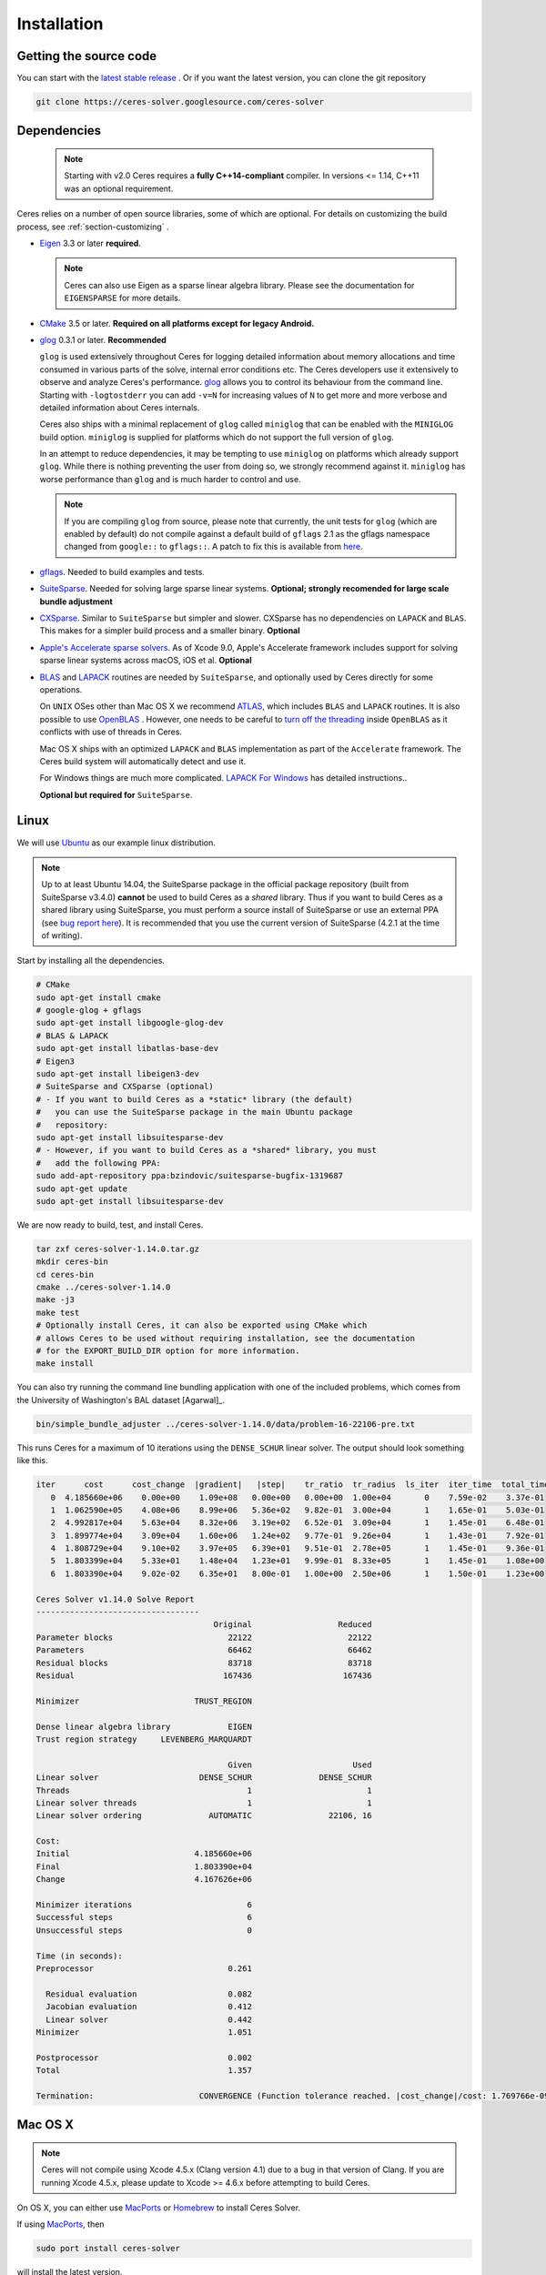 .. _chapter-installation:

============
Installation
============

Getting the source code
=======================
.. _section-source:

You can start with the `latest stable release
<http://ceres-solver.org/ceres-solver-1.14.0.tar.gz>`_ . Or if you want
the latest version, you can clone the git repository

.. code-block:: bash

       git clone https://ceres-solver.googlesource.com/ceres-solver

.. _section-dependencies:

Dependencies
============

  .. NOTE ::

    Starting with v2.0 Ceres requires a **fully C++14-compliant**
    compiler.  In versions <= 1.14, C++11 was an optional requirement.

Ceres relies on a number of open source libraries, some of which are
optional. For details on customizing the build process, see
:ref:`section-customizing` .

- `Eigen <http://eigen.tuxfamily.org/index.php?title=Main_Page>`_
  3.3 or later **required**.

  .. NOTE ::

    Ceres can also use Eigen as a sparse linear algebra
    library. Please see the documentation for ``EIGENSPARSE`` for
    more details.

- `CMake <http://www.cmake.org>`_ 3.5 or later.
  **Required on all platforms except for legacy Android.**

- `glog <https://github.com/google/glog>`_ 0.3.1 or
  later. **Recommended**

  ``glog`` is used extensively throughout Ceres for logging detailed
  information about memory allocations and time consumed in various
  parts of the solve, internal error conditions etc. The Ceres
  developers use it extensively to observe and analyze Ceres's
  performance. `glog <https://github.com/google/glog>`_ allows you to
  control its behaviour from the command line. Starting with
  ``-logtostderr`` you can add ``-v=N`` for increasing values of ``N``
  to get more and more verbose and detailed information about Ceres
  internals.

  Ceres also ships with a minimal replacement of ``glog`` called
  ``miniglog`` that can be enabled with the ``MINIGLOG`` build option.
  ``miniglog`` is supplied for platforms which do not support the full
  version of ``glog``.

  In an attempt to reduce dependencies, it may be tempting to use
  ``miniglog`` on platforms which already support ``glog``. While
  there is nothing preventing the user from doing so, we strongly
  recommend against it. ``miniglog`` has worse performance than
  ``glog`` and is much harder to control and use.

  .. NOTE ::

     If you are compiling ``glog`` from source, please note that
     currently, the unit tests for ``glog`` (which are enabled by
     default) do not compile against a default build of ``gflags`` 2.1
     as the gflags namespace changed from ``google::`` to
     ``gflags::``.  A patch to fix this is available from `here
     <https://code.google.com/p/google-glog/issues/detail?id=194>`_.

- `gflags <https://github.com/gflags/gflags>`_. Needed to build
  examples and tests.

- `SuiteSparse
  <http://faculty.cse.tamu.edu/davis/suitesparse.html>`_. Needed for
  solving large sparse linear systems. **Optional; strongly recomended
  for large scale bundle adjustment**

- `CXSparse <http://faculty.cse.tamu.edu/davis/suitesparse.html>`_.
  Similar to ``SuiteSparse`` but simpler and slower. CXSparse has
  no dependencies on ``LAPACK`` and ``BLAS``. This makes for a simpler
  build process and a smaller binary. **Optional**

- `Apple's Accelerate sparse solvers <https://developer.apple.com/documentation/accelerate/sparse_solvers>`_.
  As of Xcode 9.0, Apple's Accelerate framework includes support for
  solving sparse linear systems across macOS, iOS et al. **Optional**

- `BLAS <http://www.netlib.org/blas/>`_ and `LAPACK
  <http://www.netlib.org/lapack/>`_ routines are needed by
  ``SuiteSparse``, and optionally used by Ceres directly for some
  operations.

  On ``UNIX`` OSes other than Mac OS X we recommend `ATLAS
  <http://math-atlas.sourceforge.net/>`_, which includes ``BLAS`` and
  ``LAPACK`` routines. It is also possible to use `OpenBLAS
  <https://github.com/xianyi/OpenBLAS>`_ . However, one needs to be
  careful to `turn off the threading
  <https://github.com/xianyi/OpenBLAS/wiki/faq#wiki-multi-threaded>`_
  inside ``OpenBLAS`` as it conflicts with use of threads in Ceres.

  Mac OS X ships with an optimized ``LAPACK`` and ``BLAS``
  implementation as part of the ``Accelerate`` framework. The Ceres
  build system will automatically detect and use it.

  For Windows things are much more complicated. `LAPACK For
  Windows <http://icl.cs.utk.edu/lapack-for-windows/lapack/>`_
  has detailed instructions..

  **Optional but required for** ``SuiteSparse``.

.. _section-linux:

Linux
=====

We will use `Ubuntu <http://www.ubuntu.com>`_ as our example linux
distribution.

.. NOTE::

 Up to at least Ubuntu 14.04, the SuiteSparse package in the official
 package repository (built from SuiteSparse v3.4.0) **cannot** be used
 to build Ceres as a *shared* library.  Thus if you want to build
 Ceres as a shared library using SuiteSparse, you must perform a
 source install of SuiteSparse or use an external PPA (see `bug report
 here
 <https://bugs.launchpad.net/ubuntu/+source/suitesparse/+bug/1333214>`_).
 It is recommended that you use the current version of SuiteSparse
 (4.2.1 at the time of writing).


Start by installing all the dependencies.

.. code-block:: bash

     # CMake
     sudo apt-get install cmake
     # google-glog + gflags
     sudo apt-get install libgoogle-glog-dev
     # BLAS & LAPACK
     sudo apt-get install libatlas-base-dev
     # Eigen3
     sudo apt-get install libeigen3-dev
     # SuiteSparse and CXSparse (optional)
     # - If you want to build Ceres as a *static* library (the default)
     #   you can use the SuiteSparse package in the main Ubuntu package
     #   repository:
     sudo apt-get install libsuitesparse-dev
     # - However, if you want to build Ceres as a *shared* library, you must
     #   add the following PPA:
     sudo add-apt-repository ppa:bzindovic/suitesparse-bugfix-1319687
     sudo apt-get update
     sudo apt-get install libsuitesparse-dev

We are now ready to build, test, and install Ceres.

.. code-block:: bash

 tar zxf ceres-solver-1.14.0.tar.gz
 mkdir ceres-bin
 cd ceres-bin
 cmake ../ceres-solver-1.14.0
 make -j3
 make test
 # Optionally install Ceres, it can also be exported using CMake which
 # allows Ceres to be used without requiring installation, see the documentation
 # for the EXPORT_BUILD_DIR option for more information.
 make install

You can also try running the command line bundling application with one of the
included problems, which comes from the University of Washington's BAL
dataset [Agarwal]_.

.. code-block:: bash

 bin/simple_bundle_adjuster ../ceres-solver-1.14.0/data/problem-16-22106-pre.txt

This runs Ceres for a maximum of 10 iterations using the
``DENSE_SCHUR`` linear solver. The output should look something like
this.

.. code-block:: bash

    iter      cost      cost_change  |gradient|   |step|    tr_ratio  tr_radius  ls_iter  iter_time  total_time
       0  4.185660e+06    0.00e+00    1.09e+08   0.00e+00   0.00e+00  1.00e+04       0    7.59e-02    3.37e-01
       1  1.062590e+05    4.08e+06    8.99e+06   5.36e+02   9.82e-01  3.00e+04       1    1.65e-01    5.03e-01
       2  4.992817e+04    5.63e+04    8.32e+06   3.19e+02   6.52e-01  3.09e+04       1    1.45e-01    6.48e-01
       3  1.899774e+04    3.09e+04    1.60e+06   1.24e+02   9.77e-01  9.26e+04       1    1.43e-01    7.92e-01
       4  1.808729e+04    9.10e+02    3.97e+05   6.39e+01   9.51e-01  2.78e+05       1    1.45e-01    9.36e-01
       5  1.803399e+04    5.33e+01    1.48e+04   1.23e+01   9.99e-01  8.33e+05       1    1.45e-01    1.08e+00
       6  1.803390e+04    9.02e-02    6.35e+01   8.00e-01   1.00e+00  2.50e+06       1    1.50e-01    1.23e+00

    Ceres Solver v1.14.0 Solve Report
    ----------------------------------
                                         Original                  Reduced
    Parameter blocks                        22122                    22122
    Parameters                              66462                    66462
    Residual blocks                         83718                    83718
    Residual                               167436                   167436

    Minimizer                        TRUST_REGION

    Dense linear algebra library            EIGEN
    Trust region strategy     LEVENBERG_MARQUARDT

                                            Given                     Used
    Linear solver                     DENSE_SCHUR              DENSE_SCHUR
    Threads                                     1                        1
    Linear solver threads                       1                        1
    Linear solver ordering              AUTOMATIC                22106, 16

    Cost:
    Initial                          4.185660e+06
    Final                            1.803390e+04
    Change                           4.167626e+06

    Minimizer iterations                        6
    Successful steps                            6
    Unsuccessful steps                          0

    Time (in seconds):
    Preprocessor                            0.261

      Residual evaluation                   0.082
      Jacobian evaluation                   0.412
      Linear solver                         0.442
    Minimizer                               1.051

    Postprocessor                           0.002
    Total                                   1.357

    Termination:                      CONVERGENCE (Function tolerance reached. |cost_change|/cost: 1.769766e-09 <= 1.000000e-06)

.. section-osx:

Mac OS X
========
.. NOTE::

 Ceres will not compile using Xcode 4.5.x (Clang version 4.1) due to a
 bug in that version of Clang.  If you are running Xcode 4.5.x, please
 update to Xcode >= 4.6.x before attempting to build Ceres.


On OS X, you can either use `MacPorts <https://www.macports.org/>`_ or
`Homebrew <http://mxcl.github.com/homebrew/>`_ to install Ceres Solver.

If using `MacPorts <https://www.macports.org/>`_, then

.. code-block:: bash

   sudo port install ceres-solver

will install the latest version.

If using `Homebrew <http://mxcl.github.com/homebrew/>`_ and assuming
that you have the ``homebrew/science`` [#f1]_ tap enabled, then

.. code-block:: bash

      brew install ceres-solver

will install the latest stable version along with all the required
dependencies and

.. code-block:: bash

      brew install ceres-solver --HEAD

will install the latest version in the git repo.

You can also install each of the dependencies by hand using `Homebrew
<http://mxcl.github.com/homebrew/>`_. There is no need to install
``BLAS`` or ``LAPACK`` separately as OS X ships with optimized
``BLAS`` and ``LAPACK`` routines as part of the `vecLib
<https://developer.apple.com/library/mac/#documentation/Performance/Conceptual/vecLib/Reference/reference.html>`_
framework.

.. code-block:: bash

      # CMake
      brew install cmake
      # google-glog and gflags
      brew install glog
      # Eigen3
      brew install eigen
      # SuiteSparse and CXSparse
      brew install suite-sparse

We are now ready to build, test, and install Ceres.

.. code-block:: bash

   tar zxf ceres-solver-1.14.0.tar.gz
   mkdir ceres-bin
   cd ceres-bin
   cmake ../ceres-solver-1.14.0
   make -j3
   make test
   # Optionally install Ceres, it can also be exported using CMake which
   # allows Ceres to be used without requiring installation, see the
   # documentation for the EXPORT_BUILD_DIR option for more information.
   make install

Building with OpenMP on OS X
----------------------------

Up to at least Xcode 8, OpenMP support was disabled in Apple's version of
Clang.  However, you can install the latest version of the LLVM toolchain
from Homebrew which does support OpenMP, and thus build Ceres with OpenMP
support on OS X.  To do this, you must install llvm via Homebrew:

.. code-block:: bash

      # Install latest version of LLVM toolchain.
      brew install llvm

As the LLVM formula in Homebrew is keg-only, it will not be installed to
``/usr/local`` to avoid conflicts with the standard Apple LLVM toolchain.
To build Ceres with the Homebrew LLVM toolchain you should do the
following:

.. code-block:: bash

   tar zxf ceres-solver-1.14.0.tar.gz
   mkdir ceres-bin
   cd ceres-bin
   # Configure the local shell only (not persistent) to use the Homebrew LLVM
   # toolchain in favour of the default Apple version.  This is taken
   # verbatim from the instructions output by Homebrew when installing the
   # llvm formula.
   export LDFLAGS="-L/usr/local/opt/llvm/lib -Wl,-rpath,/usr/local/opt/llvm/lib"
   export CPPFLAGS="-I/usr/local/opt/llvm/include"
   export PATH="/usr/local/opt/llvm/bin:$PATH"
   # Force CMake to use the Homebrew version of Clang.  OpenMP will be
   # automatically enabled if it is detected that the compiler supports it.
   cmake -DCMAKE_C_COMPILER=/usr/local/opt/llvm/bin/clang -DCMAKE_CXX_COMPILER=/usr/local/opt/llvm/bin/clang++ ../ceres-solver-1.14.0
   make -j3
   make test
   # Optionally install Ceres.  It can also be exported using CMake which
   # allows Ceres to be used without requiring installation.  See the
   # documentation for the EXPORT_BUILD_DIR option for more information.
   make install

Like the Linux build, you should now be able to run
``bin/simple_bundle_adjuster``.


.. rubric:: Footnotes

.. [#f1] Ceres and many of its dependencies are in `homebrew/science
   <https://github.com/Homebrew/homebrew-science>`_ tap. So, if you
   don't have this tap enabled, then you will need to enable it as
   follows before executing any of the commands in this section.

   .. code-block:: bash

      brew tap homebrew/science


.. _section-windows:

Windows
=======

.. NOTE::

  If you find the following CMake difficult to set up, then you may
  be interested in a `Microsoft Visual Studio wrapper
  <https://github.com/tbennun/ceres-windows>`_ for Ceres Solver by Tal
  Ben-Nun.

On Windows, we support building with Visual Studio 2015.2 of newer. Note
that the Windows port is less featureful and less tested than the
Linux or Mac OS X versions due to the lack of an officially supported
way of building SuiteSparse and CXSparse.  There are however a number
of unofficial ways of building these libraries. Building on Windows
also a bit more involved since there is no automated way to install
dependencies.

.. NOTE:: Using ``google-glog`` & ``miniglog`` with windows.h.

 The windows.h header if used with GDI (Graphics Device Interface)
 defines ``ERROR``, which conflicts with the definition of ``ERROR``
 as a LogSeverity level in ``google-glog`` and ``miniglog``.  There
 are at least two possible fixes to this problem:

 #. Use ``google-glog`` and define ``GLOG_NO_ABBREVIATED_SEVERITIES``
    when building Ceres and your own project, as documented `here
    <http://google-glog.googlecode.com/svn/trunk/doc/glog.html>`__.
    Note that this fix will not work for ``miniglog``, but use of
    ``miniglog`` is strongly discouraged on any platform for which
    ``google-glog`` is available (which includes Windows).
 #. If you do not require GDI, then define ``NOGDI`` **before**
    including windows.h.  This solution should work for both
    ``google-glog`` and ``miniglog`` and is documented for
    ``google-glog`` `here
    <https://code.google.com/p/google-glog/issues/detail?id=33>`__.

#. Make a toplevel directory for deps & build & src somewhere: ``ceres/``
#. Get dependencies; unpack them as subdirectories in ``ceres/``
   (``ceres/eigen``, ``ceres/glog``, etc)

   #. ``Eigen`` 3.3 . There is no need to build anything; just unpack
      the source tarball.

   #. ``google-glog`` Open up the Visual Studio solution and build it.
   #. ``gflags`` Open up the Visual Studio solution and build it.

   #. (Experimental) ``SuiteSparse`` Previously SuiteSparse was not
      available on Windows, recently it has become possible to build
      it on Windows using the `suitesparse-metis-for-windows
      <https://github.com/jlblancoc/suitesparse-metis-for-windows>`_
      project.  If you wish to use ``SuiteSparse``, follow their
      instructions for obtaining and building it.

   #. (Experimental) ``CXSparse`` Previously CXSparse was not
      available on Windows, there are now several ports that enable it
      to be, including: `[1] <https://github.com/PetterS/CXSparse>`_
      and `[2] <https://github.com/TheFrenchLeaf/CXSparse>`_.  If you
      wish to use ``CXSparse``, follow their instructions for
      obtaining and building it.

#. Unpack the Ceres tarball into ``ceres``. For the tarball, you
   should get a directory inside ``ceres`` similar to
   ``ceres-solver-1.14.0``. Alternately, checkout Ceres via ``git`` to
   get ``ceres-solver.git`` inside ``ceres``.

#. Install ``CMake``,

#. Make a dir ``ceres/ceres-bin`` (for an out-of-tree build)

#. Run ``CMake``; select the ``ceres-solver-X.Y.Z`` or
   ``ceres-solver.git`` directory for the CMake file. Then select the
   ``ceres-bin`` for the build dir.

#. Try running ``Configure``. It won't work. It'll show a bunch of options.
   You'll need to set:

   #. ``GLOG_INCLUDE_DIR_HINTS``
   #. ``GLOG_LIBRARY_DIR_HINTS``
   #. (Optional) ``SUITESPARSE_INCLUDE_DIR_HINTS``
   #. (Optional) ``SUITESPARSE_LIBRARY_DIR_HINTS``
   #. (Optional) ``CXSPARSE_INCLUDE_DIR_HINTS``
   #. (Optional) ``CXSPARSE_LIBRARY_DIR_HINTS``

   to the appropriate directories where you unpacked/built them. If
   any of the variables are not visible in the ``CMake`` GUI, create a
   new entry for them.  We recommend using the
   ``<NAME>_(INCLUDE/LIBRARY)_DIR_HINTS`` variables rather than
   setting the ``<NAME>_INCLUDE_DIR`` & ``<NAME>_LIBRARY`` variables
   directly to keep all of the validity checking, and to avoid having
   to specify the library files manually.

#. You may have to tweak some more settings to generate a MSVC
   project.  After each adjustment, try pressing Configure & Generate
   until it generates successfully.

#. Open the solution and build it in MSVC


To run the tests, select the ``RUN_TESTS`` target and hit **Build
RUN_TESTS** from the build menu.

Like the Linux build, you should now be able to run
``bin/simple_bundle_adjuster``.

Notes:

#. The default build is Debug; consider switching it to release mode.
#. Currently ``system_test`` is not working properly.
#. CMake puts the resulting test binaries in ``ceres-bin/examples/Debug``
   by default.
#. The solvers supported on Windows are ``DENSE_QR``, ``DENSE_SCHUR``,
   ``CGNR``, and ``ITERATIVE_SCHUR``.
#. We're looking for someone to work with upstream ``SuiteSparse`` to
   port their build system to something sane like ``CMake``, and get a
   fully supported Windows port.


.. _section-android:

Android
=======

.. NOTE::

    You will need Android NDK r15 or higher to build Ceres solver.

To build Ceres for Android, we need to force ``CMake`` to find
the toolchains from the Android NDK instead of using the standard
ones. For example, assuming you have specified ``$NDK_DIR``:

.. code-block:: bash

    cmake \
    -DCMAKE_TOOLCHAIN_FILE=\
        $NDK_DIR/build/cmake/android.toolchain.cmake \
    -DEIGEN_INCLUDE_DIR=/path/to/eigen/header \
    -DANDROID_ABI=armeabi-v7a \
    -DANDROID_STL=c++_shared \
    -DANDROID_NATIVE_API_LEVEL=android-24 \
    -DBUILD_SHARED_LIBS=ON \
    -DMINIGLOG=ON \
    <PATH_TO_CERES_SOURCE>

You can build for any Android STL or ABI, but the c++_shared STL
and the armeabi-v7a or arm64-v8a ABI are recommended for 32bit
and 64bit architectures, respectively. Several API levels may
be supported, but it is recommended that you use the highest
level that is suitable for your Android project.

.. NOTE::

    You must always use the same API level and STL library for
    your Android project and the Ceres binaries.

After building, you get a ``libceres.so`` library, which you can
link in your Android build system by using a
``PREBUILT_SHARED_LIBRARY`` target in your build script.

If you are building any Ceres samples and would like to verify
your library, you will need to place them in an executable public
directory together with ``libceres.so`` on your Android device
(e.g. in /data/local/tmp) and ensure that the STL library from
your NDK is present in that same directory. You may then execute
the sample by running for example:

.. code-block:: bash

    adb shell
    cd /data/local/tmp
    LD_LIBRARY_PATH=/data/local/tmp ./helloworld

Note that any solvers or other shared dependencies you include in
your project must also be present in your android build config and
your test directory on Android.

.. _section-ios:

iOS
===

.. NOTE::

   You need iOS version 7.0 or higher to build Ceres Solver.

To build Ceres for iOS, we need to force ``CMake`` to find the
toolchains from the iOS SDK instead of using the standard ones. For
example:

.. code-block:: bash

   cmake \
   -DCMAKE_TOOLCHAIN_FILE=../ceres-solver/cmake/iOS.cmake \
   -DEIGEN_INCLUDE_DIR=/path/to/eigen/header \
   -DIOS_PLATFORM=<PLATFORM> \
   <PATH_TO_CERES_SOURCE>

``PLATFORM`` can be: ``OS``, ``SIMULATOR`` or ``SIMULATOR64``. You can
build for ``OS`` (``armv7``, ``armv7s``, ``arm64``), ``SIMULATOR``
(``i386``) or ``SIMULATOR64`` (``x86_64``) separately and use ``lipo``
to merge them into one static library.  See ``cmake/iOS.cmake`` for
more options.

.. NOTE::

   iOS version 11.0+ requires a 64-bit architecture, so you cannot
   build for armv7/armv7s with iOS 11.0+ (only arm64 is supported).

After building, you will get a ``libceres.a`` library, which you will
need to add to your Xcode project.

The default CMake configuration builds a bare bones version of Ceres
Solver that only depends on Eigen (``MINIGLOG`` is compiled into Ceres
if it is used), this should be sufficient for solving small to
moderate sized problems (No ``SPARSE_SCHUR``,
``SPARSE_NORMAL_CHOLESKY`` linear solvers and no ``CLUSTER_JACOBI``
and ``CLUSTER_TRIDIAGONAL`` preconditioners).

If you decide to use ``LAPACK`` and ``BLAS``, then you also need to
add ``Accelerate.framework`` to your Xcode project's linking
dependency.

.. _section-customizing:

Customizing the build
=====================

It is possible to reduce the libraries needed to build Ceres and
customize the build process by setting the appropriate options in
``CMake``.  These options can either be set in the ``CMake`` GUI, or
via ``-D<OPTION>=<ON/OFF>`` when running ``CMake`` from the command
line.  In general, you should only modify these options from their
defaults if you know what you are doing.

.. NOTE::

 If you are setting variables via ``-D<VARIABLE>=<VALUE>`` when
 calling ``CMake``, it is important to understand that this forcibly
 **overwrites** the variable ``<VARIABLE>`` in the ``CMake`` cache at
 the start of *every configure*.

 This can lead to confusion if you are invoking the ``CMake`` `curses
 <http://www.gnu.org/software/ncurses/ncurses.html>`_ terminal GUI
 (via ``ccmake``, e.g. ```ccmake -D<VARIABLE>=<VALUE>
 <PATH_TO_SRC>``).  In this case, even if you change the value of
 ``<VARIABLE>`` in the ``CMake`` GUI, your changes will be
 **overwritten** with the value passed via ``-D<VARIABLE>=<VALUE>``
 (if one exists) at the start of each configure.

 As such, it is generally easier not to pass values to ``CMake`` via
 ``-D`` and instead interactively experiment with their values in the
 ``CMake`` GUI.  If they are not present in the *Standard View*,
 toggle to the *Advanced View* with ``<t>``.


Modifying default compilation flags
-----------------------------------

The ``CMAKE_CXX_FLAGS`` variable can be used to define additional
default compilation flags for all build types.  Any flags specified
in ``CMAKE_CXX_FLAGS`` will be used in addition to the default
flags used by Ceres for the current build type.

For example, if you wished to build Ceres with `-march=native
<https://gcc.gnu.org/onlinedocs/gcc/x86-Options.html>`_ which is not
enabled by default (even if ``CMAKE_BUILD_TYPE=Release``) you would invoke
CMake with:

.. code-block:: bash

       cmake -DCMAKE_CXX_FLAGS="-march=native" <PATH_TO_CERES_SOURCE>

.. NOTE ::

    The use of ``-march=native`` will limit portability, as it will tune the
    implementation to the specific CPU of the compiling machine (e.g. use of
    AVX if available).  Run-time segfaults may occur if you then tried to
    run the resulting binaries on a machine with a different processor, even
    if it is from the same family (e.g. x86) if the specific options available
    are different.  Note that the performance gains from the use of
    ``-march=native`` are not guaranteed to be significant.

.. _options-controlling-ceres-configuration:

Options controlling Ceres configuration
---------------------------------------

#. ``LAPACK [Default: ON]``: If this option is enabled, and the ``BLAS`` and
   ``LAPACK`` libraries are found, Ceres will enable **direct** use of
   ``LAPACK`` routines (i.e. Ceres itself will call them).  If this option is
   disabled, then Ceres will not require ``LAPACK`` or ``BLAS``.  It is
   however still possible that Ceres may call ``LAPACK`` routines indirectly
   via SuiteSparse if ``LAPACK=OFF`` and ``SUITESPARSE=ON``.  Finally
   note that if ``LAPACK=ON`` and ``SUITESPARSE=ON``, the ``LAPACK`` and
   ``BLAS`` libraries used by SuiteSparse and Ceres should be the same.

#. ``SUITESPARSE [Default: ON]``: By default, Ceres will link to
   ``SuiteSparse`` if it and all of its dependencies are present. Turn
   this ``OFF`` to build Ceres without ``SuiteSparse``.

   .. NOTE::

      SuiteSparse is licensed under a mixture of GPL/LGPL/Commercial
      terms.  Ceres requires some components that are only licensed under
      GPL/Commercial terms.

#. ``CXSPARSE [Default: ON]``: By default, Ceres will link to
   ``CXSparse`` if all its dependencies are present. Turn this ``OFF``
   to build Ceres without ``CXSparse``.

   .. NOTE::

      CXSparse is licensed under the LGPL.

#. ``ACCELERATESPARSE [Default: ON]``: By default, Ceres will link to
   Apple's Accelerate framework directly if a version of it is detected
   which supports solving sparse linear systems.  Note that on Apple OSs
   Accelerate usually also provides the BLAS/LAPACK implementations and
   so would be linked against irrespective of the value of ``ACCELERATESPARSE``.

#. ``EIGENSPARSE [Default: ON]``: By default, Ceres will not use
   Eigen's sparse Cholesky factorization.

#. ``GFLAGS [Default: ON]``: Turn this ``OFF`` to build Ceres without
   ``gflags``. This will also prevent some of the example code from
   building.

#. ``MINIGLOG [Default: OFF]``: Ceres includes a stripped-down,
   minimal implementation of ``glog`` which can optionally be used as
   a substitute for ``glog``, thus removing ``glog`` as a required
   dependency. Turn this ``ON`` to use this minimal ``glog``
   implementation.

#. ``SCHUR_SPECIALIZATIONS [Default: ON]``: If you are concerned about
   binary size/compilation time over some small (10-20%) performance
   gains in the ``SPARSE_SCHUR`` solver, you can disable some of the
   template specializations by turning this ``OFF``.

#. ``CERES_THREADING_MODEL [Default: CXX_THREADS > OPENMP > NO_THREADS]``:
   Multi-threading backend Ceres should be compiled with.  This will
   automatically be set to only accept the available subset of threading
   options in the CMake GUI.

#. ``BUILD_SHARED_LIBS [Default: OFF]``: By default Ceres is built as
   a static library, turn this ``ON`` to instead build Ceres as a
   shared library.

#. ``EXPORT_BUILD_DIR [Default: OFF]``: By default Ceres is configured
   solely for installation, and so must be installed in order for
   clients to use it.  Turn this ``ON`` to export Ceres' build
   directory location into the `user's local CMake package registry
   <http://www.cmake.org/cmake/help/v3.2/manual/cmake-packages.7.html#user-package-registry>`_
   where it will be detected **without requiring installation** in a
   client project using CMake when `find_package(Ceres)
   <http://www.cmake.org/cmake/help/v3.2/command/find_package.html>`_
   is invoked.

#. ``BUILD_DOCUMENTATION [Default: OFF]``: Use this to enable building
   the documentation, requires `Sphinx <http://sphinx-doc.org/>`_ and
   the `sphinx-better-theme
   <https://pypi.python.org/pypi/sphinx-better-theme>`_ package
   available from the Python package index. In addition, ``make
   ceres_docs`` can be used to build only the documentation.

#. ``MSVC_USE_STATIC_CRT [Default: OFF]`` *Windows Only*: By default
   Ceres will use the Visual Studio default, *shared* C-Run Time (CRT)
   library.  Turn this ``ON`` to use the *static* C-Run Time library
   instead.

#. ``LIB_SUFFIX [Default: "64" on non-Debian/Arch based 64-bit Linux,
   otherwise: ""]``: The suffix to append to the library install
   directory, built from:
   ``${CMAKE_INSTALL_PREFIX}/lib${LIB_SUFFIX}``.

   The filesystem hierarchy standard recommends that 64-bit systems
   install native libraries to lib64 rather than lib.  Most Linux
   distributions follow this convention, but Debian and Arch based
   distros do not.  Note that the only generally sensible values for
   ``LIB_SUFFIX`` are "" and "64".

   Although by default Ceres will auto-detect non-Debian/Arch based
   64-bit Linux distributions and default ``LIB_SUFFIX`` to "64", this
   can always be overridden by manually specifying LIB_SUFFIX using:
   ``-DLIB_SUFFIX=<VALUE>`` when invoking CMake.


Options controlling Ceres dependency locations
----------------------------------------------

Ceres uses the ``CMake`` `find_package
<http://www.cmake.org/cmake/help/v3.2/command/find_package.html>`_
function to find all of its dependencies using
``Find<DEPENDENCY_NAME>.cmake`` scripts which are either included in
Ceres (for most dependencies) or are shipped as standard with
``CMake`` (for ``LAPACK`` & ``BLAS``).  These scripts will search all
of the "standard" install locations for various OSs for each
dependency.  However, particularly for Windows, they may fail to find
the library, in this case you will have to manually specify its
installed location.  The ``Find<DEPENDENCY_NAME>.cmake`` scripts
shipped with Ceres support two ways for you to do this:

#. Set the *hints* variables specifying the *directories* to search in
   preference, but in addition, to the search directories in the
   ``Find<DEPENDENCY_NAME>.cmake`` script:

   - ``<DEPENDENCY_NAME (CAPS)>_INCLUDE_DIR_HINTS``
   - ``<DEPENDENCY_NAME (CAPS)>_LIBRARY_DIR_HINTS``

   These variables should be set via ``-D<VAR>=<VALUE>``
   ``CMake`` arguments as they are not visible in the GUI.

#. Set the variables specifying the *explicit* include directory
   and library file to use:

   - ``<DEPENDENCY_NAME (CAPS)>_INCLUDE_DIR``
   - ``<DEPENDENCY_NAME (CAPS)>_LIBRARY``

   This bypasses *all* searching in the
   ``Find<DEPENDENCY_NAME>.cmake`` script, but validation is still
   performed.

   These variables are available to set in the ``CMake`` GUI. They are
   visible in the *Standard View* if the library has not been found
   (but the current Ceres configuration requires it), but are always
   visible in the *Advanced View*.  They can also be set directly via
   ``-D<VAR>=<VALUE>`` arguments to ``CMake``.

Building using custom BLAS & LAPACK installs
----------------------------------------------

If the standard find package scripts for ``BLAS`` & ``LAPACK`` which
ship with ``CMake`` fail to find the desired libraries on your system,
try setting ``CMAKE_LIBRARY_PATH`` to the path(s) to the directories
containing the ``BLAS`` & ``LAPACK`` libraries when invoking ``CMake``
to build Ceres via ``-D<VAR>=<VALUE>``.  This should result in the
libraries being found for any common variant of each.

Alternatively, you may also directly specify the ``BLAS_LIBRARIES`` and
``LAPACK_LIBRARIES`` variables via ``-D<VAR>=<VALUE>`` when invoking CMake
to configure Ceres.

.. _section-using-ceres:

Using Ceres with CMake
======================

In order to use Ceres in client code with CMake using `find_package()
<http://www.cmake.org/cmake/help/v3.2/command/find_package.html>`_
then either:

#. Ceres must have been installed with ``make install``.  If the
    install location is non-standard (i.e. is not in CMake's default
    search paths) then it will not be detected by default, see:
    :ref:`section-local-installations`.

    Note that if you are using a non-standard install location you
    should consider exporting Ceres instead, as this will not require
    any extra information to be provided in client code for Ceres to
    be detected.

#. Or Ceres' build directory must have been exported by enabling the
    ``EXPORT_BUILD_DIR`` option when Ceres was configured.


As an example of how to use Ceres, to compile `examples/helloworld.cc
<https://ceres-solver.googlesource.com/ceres-solver/+/master/examples/helloworld.cc>`_
in a separate standalone project, the following CMakeList.txt can be
used:

.. code-block:: cmake

    cmake_minimum_required(VERSION 3.5)

    project(helloworld)

    find_package(Ceres REQUIRED)

    # helloworld
    add_executable(helloworld helloworld.cc)
    target_link_libraries(helloworld Ceres::ceres)

Irrespective of whether Ceres was installed or exported, if multiple
versions are detected, set: ``Ceres_DIR`` to control which is used.
If Ceres was installed ``Ceres_DIR`` should be the path to the
directory containing the installed ``CeresConfig.cmake`` file
(e.g. ``/usr/local/lib/cmake/Ceres``).  If Ceres was exported, then
``Ceres_DIR`` should be the path to the exported Ceres build
directory.

  .. NOTE ::

     You do not need to call include_directories(${CERES_INCLUDE_DIRS})
     as the exported Ceres CMake target already contains the definitions
     of its public include directories which will be automatically
     included by CMake when compiling a target that links against Ceres.

Specify Ceres components
-------------------------------------

You can specify particular Ceres components that you require (in order
for Ceres to be reported as found) when invoking
``find_package(Ceres)``.  This allows you to specify, for example,
that you require a version of Ceres built with SuiteSparse support.
By definition, if you do not specify any components when calling
``find_package(Ceres)`` (the default) any version of Ceres detected
will be reported as found, irrespective of which components it was
built with.

The Ceres components which can be specified are:

#. ``LAPACK``: Ceres built using LAPACK (``LAPACK=ON``).

#. ``SuiteSparse``: Ceres built with SuiteSparse (``SUITESPARSE=ON``).

#. ``CXSparse``: Ceres built with CXSparse (``CXSPARSE=ON``).

#. ``AccelerateSparse``: Ceres built with Apple's Accelerate sparse solvers (``ACCELERATESPARSE=ON``).

#. ``EigenSparse``: Ceres built with Eigen's sparse Cholesky factorization
   (``EIGENSPARSE=ON``).

#. ``SparseLinearAlgebraLibrary``: Ceres built with *at least one* sparse linear
   algebra library.  This is equivalent to ``SuiteSparse`` **OR** ``CXSparse``
   **OR** ``AccelerateSparse``  **OR** ``EigenSparse``.

#. ``SchurSpecializations``: Ceres built with Schur specializations
   (``SCHUR_SPECIALIZATIONS=ON``).

#. ``OpenMP``: Ceres built with OpenMP (``CERES_THREADING_MODEL=OPENMP``).

#. ``Multithreading``: Ceres built with *a* multithreading library.
   This is equivalent to (``CERES_THREAD != NO_THREADS``).

To specify one/multiple Ceres components use the ``COMPONENTS`` argument to
`find_package()
<http://www.cmake.org/cmake/help/v3.2/command/find_package.html>`_ like so:

.. code-block:: cmake

    # Find a version of Ceres compiled with SuiteSparse & EigenSparse support.
    #
    # NOTE: This will report Ceres as **not** found if the detected version of
    #            Ceres was not compiled with both SuiteSparse & EigenSparse.
    #            Remember, if you have multiple versions of Ceres installed, you
    #            can use Ceres_DIR to specify which should be used.
    find_package(Ceres REQUIRED COMPONENTS SuiteSparse EigenSparse)


Specify Ceres version
---------------------

Additionally, when CMake has found Ceres it can optionally check the package
version, if it has been specified in the `find_package()
<http://www.cmake.org/cmake/help/v3.2/command/find_package.html>`_
call.  For example:

.. code-block:: cmake

    find_package(Ceres 1.2.3 REQUIRED)

.. _section-local-installations:

Local installations
-------------------

If Ceres was installed in a non-standard path by specifying
``-DCMAKE_INSTALL_PREFIX="/some/where/local"``, then the user should
add the **PATHS** option to the ``find_package()`` command, e.g.,

.. code-block:: cmake

   find_package(Ceres REQUIRED PATHS "/some/where/local/")

Note that this can be used to have multiple versions of Ceres
installed.  However, particularly if you have only a single version of
Ceres which you want to use but do not wish to install to a system
location, you should consider exporting Ceres using the
``EXPORT_BUILD_DIR`` option instead of a local install, as exported
versions of Ceres will be automatically detected by CMake,
irrespective of their location.

Understanding the CMake Package System
----------------------------------------

Although a full tutorial on CMake is outside the scope of this guide,
here we cover some of the most common CMake misunderstandings that
crop up when using Ceres.  For more detailed CMake usage, the
following references are very useful:

- The `official CMake tutorial <http://www.cmake.org/cmake-tutorial/>`_

   Provides a tour of the core features of CMake.

- `ProjectConfig tutorial
  <http://www.cmake.org/Wiki/CMake/Tutorials/How_to_create_a_ProjectConfig.cmake_file>`_
  and the `cmake-packages documentation
  <http://www.cmake.org/cmake/help/git-master/manual/cmake-packages.7.html>`_

   Cover how to write a ``ProjectConfig.cmake`` file, discussed below,
   for your own project when installing or exporting it using CMake.
   It also covers how these processes in conjunction with
   ``find_package()`` are actually handled by CMake.  The
   `ProjectConfig tutorial
   <http://www.cmake.org/Wiki/CMake/Tutorials/How_to_create_a_ProjectConfig.cmake_file>`_
   is the older style, currently used by Ceres for compatibility with
   older versions of CMake.

  .. NOTE :: **Targets in CMake.**

    All libraries and executables built using CMake are represented as
    *targets* created using `add_library()
    <http://www.cmake.org/cmake/help/v3.2/command/add_library.html>`_
    and `add_executable()
    <http://www.cmake.org/cmake/help/v3.2/command/add_executable.html>`_.
    Targets encapsulate the rules and dependencies (which can be other
    targets) required to build or link against an object.  This allows
    CMake to implicitly manage dependency chains.  Thus it is
    sufficient to tell CMake that a library target: ``B`` depends on a
    previously declared library target ``A``, and CMake will
    understand that this means that ``B`` also depends on all of the
    public dependencies of ``A``.

When a project like Ceres is installed using CMake, or its build
directory is exported into the local CMake package registry (see
:ref:`section-install-vs-export`), in addition to the public headers
and compiled libraries, a set of CMake-specific project configuration
files are also installed to: ``<INSTALL_ROOT>/lib/cmake/Ceres`` (if Ceres
is installed), or created in the build directory (if Ceres' build
directory is exported).  When `find_package
<http://www.cmake.org/cmake/help/v3.2/command/find_package.html>`_ is
invoked, CMake checks various standard install locations (including
``/usr/local`` on Linux & UNIX systems), and the local CMake package
registry for CMake configuration files for the project to be found
(i.e. Ceres in the case of ``find_package(Ceres)``).  Specifically it
looks for:

- ``<PROJECT_NAME>Config.cmake`` (or
  ``<lower_case_project_name>-config.cmake``)

   Which is written by the developers of the project, and is
   configured with the selected options and installed locations when
   the project is built and imports the project targets and/or defines
   the legacy CMake variables: ``<PROJECT_NAME>_INCLUDE_DIRS`` &
   ``<PROJECT_NAME>_LIBRARIES`` which are used by the caller.

The ``<PROJECT_NAME>Config.cmake`` typically includes a second file
installed to the same location:

- ``<PROJECT_NAME>Targets.cmake``

   Which is autogenerated by CMake as part of the install process and defines
   **imported targets** for the project in the caller's CMake scope.

An **imported target** contains the same information about a library
as a CMake target that was declared locally in the current CMake
project using ``add_library()``.  However, imported targets refer to
objects that have already been built by a different CMake project.
Principally, an imported target contains the location of the compiled
object and all of its public dependencies required to link against it
as well as all required include directories.  Any locally declared target
can depend on an imported target, and CMake will manage the dependency
chain, just as if the imported target had been declared locally by the
current project.

Crucially, just like any locally declared CMake target, an imported target is
identified by its **name** when adding it as a dependency to another target.

Since v2.0, Ceres has used the target namespace feature of CMake to prefix
its export targets: ``Ceres::ceres``.  However, historically the Ceres target
did not have a namespace, and was just called ``ceres``.

Whilst an alias target called ``ceres`` is still provided in v2.0 for backwards
compatibility, it creates a potential drawback, if you failed to call
``find_package(Ceres)``, and Ceres is installed in a default search path for
your compiler, then instead of matching the imported Ceres target, it will
instead match the installed libceres.so/dylib/a library.  If this happens you
will get either compiler errors for missing include directories or linker errors
due to missing references to Ceres public dependencies.

Note that this description applies both to projects that are
**installed** using CMake, and to those whose **build directory is
exported** using `export()
<http://www.cmake.org/cmake/help/v3.2/command/export.html>`_ (instead
of `install()
<http://www.cmake.org/cmake/help/v3.2/command/install.html>`_).  Ceres
supports both installation and export of its build directory if the
``EXPORT_BUILD_DIR`` option is enabled, see
:ref:`section-customizing`.

.. _section-install-vs-export:

Installing a project with CMake vs Exporting its build directory
^^^^^^^^^^^^^^^^^^^^^^^^^^^^^^^^^^^^^^^^^^^^^^^^^^^^^^^^^^^^^^^^^^^^^^^^

When a project is **installed**, the compiled libraries and headers
are copied from the source & build directory to the install location,
and it is these copied files that are used by any client code.  When a
project's build directory is **exported**, instead of copying the
compiled libraries and headers, CMake creates an entry for the project
in the `user's local CMake package registry
<http://www.cmake.org/cmake/help/v3.2/manual/cmake-packages.7.html#user-package-registry>`_,
``<USER_HOME>/.cmake/packages`` on Linux & OS X, which contains the
path to the project's build directory which will be checked by CMake
during a call to ``find_package()``.  The effect of which is that any
client code uses the compiled libraries and headers in the build
directory directly, **thus not requiring the project to be installed
to be used**.

Installing / Exporting a project that uses Ceres
--------------------------------------------------

As described in `Understanding the CMake Package System`_, the contents of
the ``CERES_LIBRARIES`` variable is the **name** of an imported target which
represents Ceres.  If you are installing / exporting your *own* project which
*uses* Ceres, it is important to understand that:

**Imported targets are not (re)exported when a project which imported them is
exported**.

Thus, when a project ``Foo`` which uses Ceres is exported, its list of
dependencies as seen by another project ``Bar`` which imports ``Foo``
via: ``find_package(Foo REQUIRED)`` will contain: ``ceres``.  However,
the definition of ``ceres`` as an imported target is **not
(re)exported** when Foo is exported.  Hence, without any additional
steps, when processing ``Bar``, ``ceres`` will not be defined as an
imported target.  Thus, when processing ``Bar``, CMake will assume
that ``ceres`` refers only to: ``libceres.a/so/dylib/lib`` (the
compiled Ceres library) directly if it is on the current list of
search paths.  In which case, no CMake errors will occur, but ``Bar``
will not link properly, as it does not have the required public link
dependencies of Ceres, which are stored in the imported target
definition.

The solution to this is for ``Foo`` (i.e., the project that uses
Ceres) to invoke ``find_package(Ceres)`` in ``FooConfig.cmake``, thus
``ceres`` will be defined as an imported target when CMake processes
``Bar``.  An example of the required modifications to
``FooConfig.cmake`` are show below:

.. code-block:: cmake

    # Importing Ceres in FooConfig.cmake using CMake 3.x style.
    #
    # In CMake v3.x, the find_dependency() macro exists to forward the REQUIRED
    # / QUIET parameters to find_package() when searching for dependencies.
    #
    # Note that find_dependency() does not take a path hint, so if Ceres was
    # installed in a non-standard location, that location must be added to
    # CMake's search list before this call.
    include(CMakeFindDependencyMacro)
    find_dependency(Ceres)
